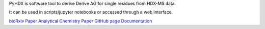 PyHDX is software tool to derive Derive ΔG for single residues from HDX-MS data.

It can be used in scripts/jupyter notebooks or accessed through a web interface.

`bioRxiv Paper`_
`Analytical Chemistry Paper`_
`GitHub page`_
`Documentation`_

.. _bioRxiv Paper: https://doi.org/10.1101/2020.09.30.320887
.. _Analytical Chemistry Paper: https://doi.org/10.1021/acs.analchem.1c02155
.. _GitHub page: https://github.com/Jhsmit/PyHDX
.. _Documentation: https://pyhdx.readthedocs.io/en/latest/